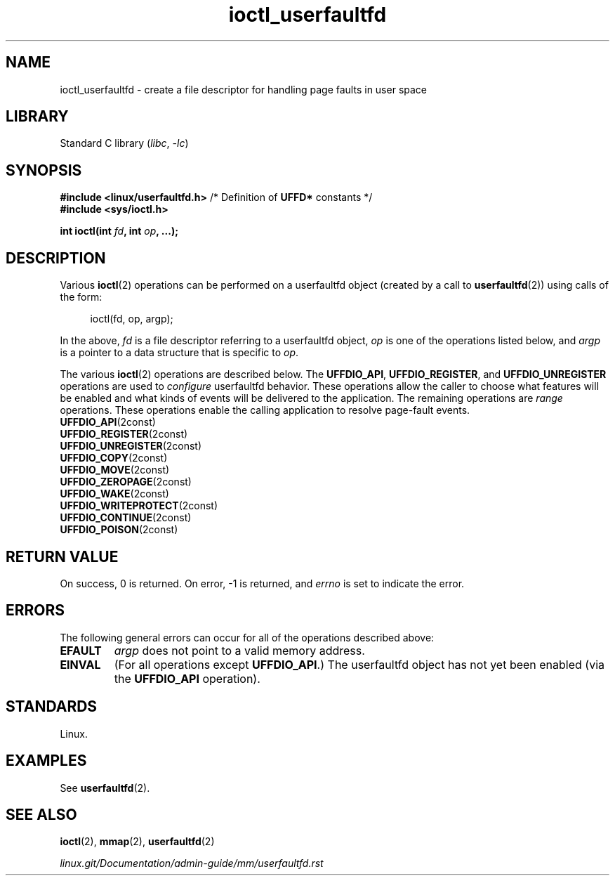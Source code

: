 .\" Copyright, The authors of the Linux man-pages project
.\"
.\" SPDX-License-Identifier: Linux-man-pages-copyleft
.\"
.TH ioctl_userfaultfd 2 (date) "Linux man-pages (unreleased)"
.SH NAME
ioctl_userfaultfd \- create a file descriptor for handling page faults in user
space
.SH LIBRARY
Standard C library
.RI ( libc ,\~ \-lc )
.SH SYNOPSIS
.nf
.BR "#include <linux/userfaultfd.h>" "  /* Definition of " UFFD* " constants */"
.B #include <sys/ioctl.h>
.P
.BI "int ioctl(int " fd ", int " op ", ...);"
.fi
.SH DESCRIPTION
Various
.BR ioctl (2)
operations can be performed on a userfaultfd object (created by a call to
.BR userfaultfd (2))
using calls of the form:
.P
.in +4n
.EX
ioctl(fd, op, argp);
.EE
.in
.P
In the above,
.I fd
is a file descriptor referring to a userfaultfd object,
.I op
is one of the operations listed below, and
.I argp
is a pointer to a data structure that is specific to
.IR op .
.P
The various
.BR ioctl (2)
operations are described below.
The
.BR UFFDIO_API ,
.BR UFFDIO_REGISTER ,
and
.B UFFDIO_UNREGISTER
operations are used to
.I configure
userfaultfd behavior.
These operations allow the caller to choose what features will be enabled and
what kinds of events will be delivered to the application.
The remaining operations are
.I range
operations.
These operations enable the calling application to resolve page-fault
events.
.\"
.TP
.BR UFFDIO_API (2const)
.TQ
.BR UFFDIO_REGISTER (2const)
.TQ
.BR UFFDIO_UNREGISTER (2const)
.TQ
.BR UFFDIO_COPY (2const)
.TQ
.BR UFFDIO_MOVE (2const)
.TQ
.BR UFFDIO_ZEROPAGE (2const)
.TQ
.BR UFFDIO_WAKE (2const)
.TQ
.BR UFFDIO_WRITEPROTECT (2const)
.TQ
.BR UFFDIO_CONTINUE (2const)
.TQ
.BR UFFDIO_POISON (2const)
.SH RETURN VALUE
On success,
0 is returned.
On error,
\-1 is returned, and
.I errno
is set to indicate the error.
.SH ERRORS
The following general errors can occur for all of the
operations described above:
.TP
.B EFAULT
.I argp
does not point to a valid memory address.
.TP
.B EINVAL
(For all operations except
.BR UFFDIO_API .)
The userfaultfd object has not yet been enabled (via the
.B UFFDIO_API
operation).
.SH STANDARDS
Linux.
.SH EXAMPLES
See
.BR userfaultfd (2).
.SH SEE ALSO
.BR ioctl (2),
.BR mmap (2),
.BR userfaultfd (2)
.P
.I linux.git/\:Documentation/\:admin\-guide/\:mm/\:userfaultfd.rst

